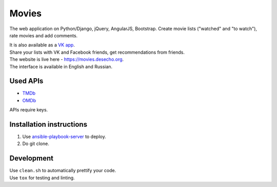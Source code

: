 Movies
==============

|Build Status| |Requirements Status| |Codecov|

The web application on Python/Django, jQuery, AngularJS, Bootstrap. Create movie lists ("watched" and "to watch"), rate movies and add comments.

| It is also available as a `VK app <http://vk.com/app3504693_2912142>`_.
| Share your lists with VK and Facebook friends, get recommendations from friends.
| The website is live here - https://movies.desecho.org.
| The interface is available in English and Russian.

Used APIs
--------------
* TMDb_
* OMDb_

APIs require keys.

Installation instructions
----------------------------

1. Use ansible-playbook-server_ to deploy.
2. Do git clone.

Development
--------------

| Use ``clean.sh`` to automatically prettify your code.
| Use ``tox`` for testing and linting.


.. |Requirements Status| image:: https://requires.io/github/desecho/movies/requirements.svg?branch=master
   :target: https://requires.io/github/desecho/movies/requirements/?branch=master

.. |Codecov| image:: https://codecov.io/gh/desecho/movies/branch/master/graph/badge.svg
   :target: https://codecov.io/gh/desecho/movies

.. |Build Status| image:: https://travis-ci.org/desecho/movies.svg?branch=master
   :target: https://travis-ci.org/desecho/movies

.. _TMDb: https://www.themoviedb.org/
.. _OMDb: http://www.omdbapi.com/
.. _ansible-playbook-server: https://github.com/desecho/ansible-playbook-server
